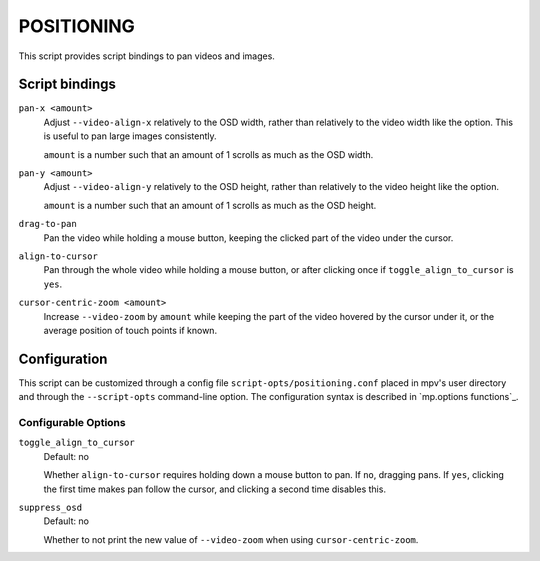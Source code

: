 POSITIONING
===========

This script provides script bindings to pan videos and images.

Script bindings
---------------

``pan-x <amount>``
    Adjust ``--video-align-x`` relatively to the OSD width, rather than
    relatively to the video width like the option. This is useful to pan large
    images consistently.

    ``amount`` is a number such that an amount of 1 scrolls as much as the OSD
    width.

``pan-y <amount>``
    Adjust ``--video-align-y`` relatively to the OSD height, rather than
    relatively to the video height like the option.

    ``amount`` is a number such that an amount of 1 scrolls as much as the OSD
    height.

``drag-to-pan``
    Pan the video while holding a mouse button, keeping the clicked part of the
    video under the cursor.

``align-to-cursor``
    Pan through the whole video while holding a mouse button, or after clicking
    once if ``toggle_align_to_cursor`` is ``yes``.

``cursor-centric-zoom <amount>``
    Increase ``--video-zoom`` by ``amount`` while keeping the part of the video
    hovered by the cursor under it, or the average position of touch points if
    known.

Configuration
-------------

This script can be customized through a config file
``script-opts/positioning.conf`` placed in mpv's user directory and through the
``--script-opts`` command-line option. The configuration syntax is described in
`mp.options functions`_.

Configurable Options
~~~~~~~~~~~~~~~~~~~~

``toggle_align_to_cursor``
    Default: no

    Whether ``align-to-cursor`` requires holding down a mouse button to pan. If
    ``no``, dragging pans. If ``yes``, clicking the first time makes pan follow
    the cursor, and clicking a second time disables this.

``suppress_osd``
    Default: no

    Whether to not print the new value of ``--video-zoom`` when using
    ``cursor-centric-zoom``.
